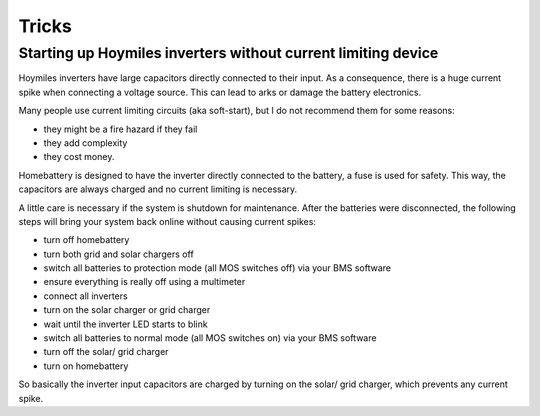 Tricks
======

Starting up Hoymiles inverters without current limiting device
--------------------------------------------------------------

Hoymiles inverters have large capacitors directly connected to their input. As a consequence, there is a huge current spike when connecting a voltage source. This can lead to arks or damage the battery electronics.

Many people use current limiting circuits (aka soft-start), but I do not recommend them for some reasons:

* they might be a fire hazard if they fail
* they add complexity
* they cost money.

Homebattery is designed to have the inverter directly connected to the battery, a fuse is used for safety. This way, the capacitors are always charged and no current limiting is necessary.

A little care is necessary if the system is shutdown for maintenance. After the batteries were disconnected, the following steps will bring your system back online without causing current spikes:

* turn off homebattery
* turn both grid and solar chargers off
* switch all batteries to protection mode (all MOS switches off) via your BMS software
* ensure everything is really off using a multimeter
* connect all inverters
* turn on the solar charger or grid charger
* wait until the inverter LED starts to blink
* switch all batteries to normal mode (all MOS switches on) via your BMS software
* turn off the solar/ grid charger
* turn on homebattery

So basically the inverter input capacitors are charged by turning on the solar/ grid charger, which prevents any current spike.

